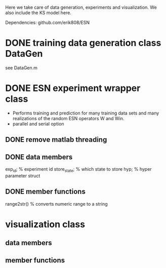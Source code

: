 Here we take care of data generation, experiments and visualization.
We also include the KS model here.

Dependencies:
github.com/erik808/ESN

* DONE training data generation class DataGen
  CLOSED: [2021-06-30 wo 19:50]
  see DataGen.m

* DONE ESN experiment wrapper class
  CLOSED: [2021-06-30 wo 19:50]
  - Performs training and prediction for many training data sets and
    many realizations of the random ESN operators W and Win.
  - parallel and serial option

** DONE remove matlab threading  
   CLOSED: [2021-06-30 wo 19:50]

** DONE data members
   CLOSED: [2021-06-30 wo 19:50]
   exp_id;      % experiment id
   store_state; % which state to store
   hyp;         % hyper parameter struct

** DONE member functions
   CLOSED: [2021-06-30 wo 19:50]
   range2str()  % converts numeric range to a string
   
* visualization class
** data members
** member functions

